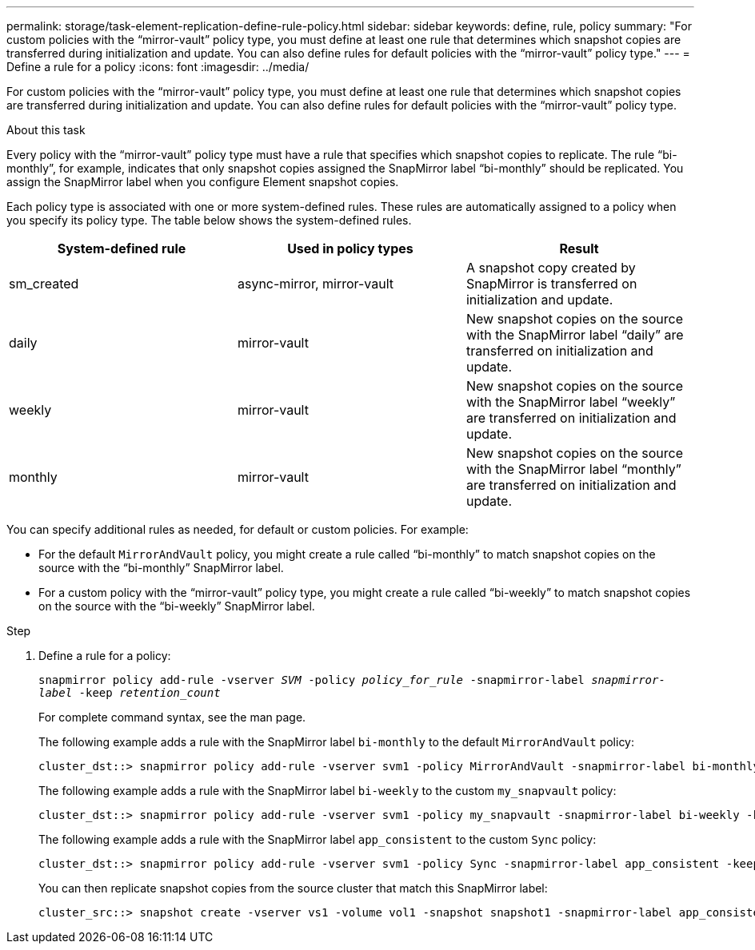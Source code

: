 ---
permalink: storage/task-element-replication-define-rule-policy.html
sidebar: sidebar
keywords: define, rule, policy
summary: "For custom policies with the “mirror-vault” policy type, you must define at least one rule that determines which snapshot copies are transferred during initialization and update. You can also define rules for default policies with the “mirror-vault” policy type."
---
= Define a rule for a policy
:icons: font
:imagesdir: ../media/

[.lead]
For custom policies with the "`mirror-vault`" policy type, you must define at least one rule that determines which snapshot copies are transferred during initialization and update. You can also define rules for default policies with the "`mirror-vault`" policy type.

.About this task

Every policy with the "`mirror-vault`" policy type must have a rule that specifies which snapshot copies to replicate. The rule "`bi-monthly`", for example, indicates that only snapshot copies assigned the SnapMirror label "`bi-monthly`" should be replicated. You assign the SnapMirror label when you configure Element snapshot copies.

Each policy type is associated with one or more system-defined rules. These rules are automatically assigned to a policy when you specify its policy type. The table below shows the system-defined rules.


|===

h| System-defined rule h| Used in policy types h| Result

a|
sm_created
a|
async-mirror, mirror-vault
a|
A snapshot copy created by SnapMirror is transferred on initialization and update.
a|
daily
a|
mirror-vault
a|
New snapshot copies on the source with the SnapMirror label "`daily`" are transferred on initialization and update.
a|
weekly
a|
mirror-vault
a|
New snapshot copies on the source with the SnapMirror label "`weekly`" are transferred on initialization and update.
a|
monthly
a|
mirror-vault
a|
New snapshot copies on the source with the SnapMirror label "`monthly`" are transferred on initialization and update.
|===
You can specify additional rules as needed, for default or custom policies. For example:

* For the default `MirrorAndVault` policy, you might create a rule called "`bi-monthly`" to match snapshot copies on the source with the "`bi-monthly`" SnapMirror label.
* For a custom policy with the "`mirror-vault`" policy type, you might create a rule called "`bi-weekly`" to match snapshot copies on the source with the "`bi-weekly`" SnapMirror label.

.Step

. Define a rule for a policy:
+
`snapmirror policy add-rule -vserver _SVM_ -policy _policy_for_rule_ -snapmirror-label _snapmirror-label_ -keep _retention_count_`
+
For complete command syntax, see the man page.
+
The following example adds a rule with the SnapMirror label `bi-monthly` to the default `MirrorAndVault` policy:
+
----
cluster_dst::> snapmirror policy add-rule -vserver svm1 -policy MirrorAndVault -snapmirror-label bi-monthly -keep 6
----
+
The following example adds a rule with the SnapMirror label `bi-weekly` to the custom `my_snapvault` policy:
+
----
cluster_dst::> snapmirror policy add-rule -vserver svm1 -policy my_snapvault -snapmirror-label bi-weekly -keep 26
----
+
The following example adds a rule with the SnapMirror label `app_consistent` to the custom `Sync` policy:
+
----
cluster_dst::> snapmirror policy add-rule -vserver svm1 -policy Sync -snapmirror-label app_consistent -keep 1
----
+
You can then replicate snapshot copies from the source cluster that match this SnapMirror label:
+
----
cluster_src::> snapshot create -vserver vs1 -volume vol1 -snapshot snapshot1 -snapmirror-label app_consistent
----

// 2024 AUG 30, ONTAPDOC-1436